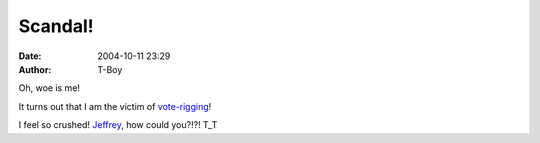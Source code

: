 Scandal!
########
:date: 2004-10-11 23:29
:author: T-Boy

Oh, woe is me!

It turns out that I am the victim of `vote-rigging`_!

I feel so crushed! `Jeffrey`_, how could you?!?! T\_T

.. _vote-rigging: http://blog.rajanr.com/?blogid=1
.. _Jeffrey: http://rajan.menj.org/archives/000480.php
